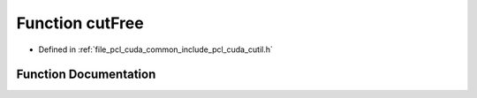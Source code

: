 .. _exhale_function_cutil_8h_1a1dfb9dee715a102e9f8df9e2ca82c364:

Function cutFree
================

- Defined in :ref:`file_pcl_cuda_common_include_pcl_cuda_cutil.h`


Function Documentation
----------------------


.. doxygenfunction:: cutFree(void *)
